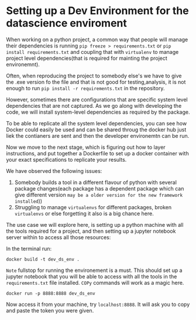 * Setting up a Dev Environment for the datascience enviroment

When working on a python project, a common way that people will manage their dependencies is running =pip freeze > requirements.txt= or =pip install requirements.txt= and coupling that with =virtualenv= to manage project level dependencies(that is required for mainting the project environemnt).

Often, when reproducing the project to somebody else's we have to give the .exe version fo the file and that is not good for testing,analysis, it is not enough to run =pip install -r requirements.txt= in the repository.  

However, sometimes there are configurations that are specific system level dependencies that are not captured. As we go along with developing the code, we will install system-level dependencies as required by the package.  

To be able to replicate all the system level dependencies, you can see how Docker could easily be used and can be shared throug the docker hub just liek the contianers are sent and then the developer environemtn can be run.

Now we move to the next stage, which is figuring out how to layer instructions, and put together a Dockerfile to set up a docker container with your exact specifications to replicate your results. 

We have observed the following issues: 

1. Somebody builds a tool in a different flavour of python with several package changes(each package has a dependent package which can give different version =may be a older version for the new framework installed=)) 
2. Struggling to manage =virtualenvs= for different packages, broken =virtualenvs= or else forgetting it also is a big chance here.

The use case we will explore here, is setting up a python machine with all the tools required for a project, and then setting up a jupyter notebook server within to access all those resources: 

In the terminal run:
#+BEGIN_EXAMPLE
docker build -t dev_ds_env .
#+END_EXAMPLE
=Note= fullstop for running the environement is a must.
This should set up a jupyter notebook that you will be able to access with all the tools in the =requirements.txt= file installed. =COPy= commands will work as a magic here.

#+BEGIN_EXAMPLE
docker run -p 8888:8888 dev_ds_env
#+END_EXAMPLE

Now access it from your machine, try =localhost:8888=. It will ask you to copy and paste the token you were given.
